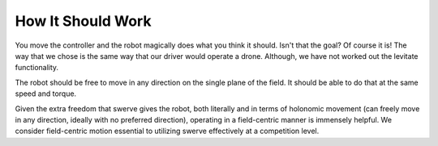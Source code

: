 How It Should Work
====================
You move the controller and the robot magically does what you think it should. Isn't that the goal?
Of course it is! The way that we chose is the same way that our driver would operate a drone.
Although, we have not worked out the levitate functionality.

The robot should be free to move in any direction on the single plane of the field. It should be able to
do that at the same speed and torque.

Given the extra freedom that swerve gives the robot, both literally and in terms of holonomic
movement (can freely move in any direction, ideally with no preferred direction), operating in a
field-centric manner is immensely helpful. We consider field-centric motion essential to utilizing
swerve effectively at a competition level.